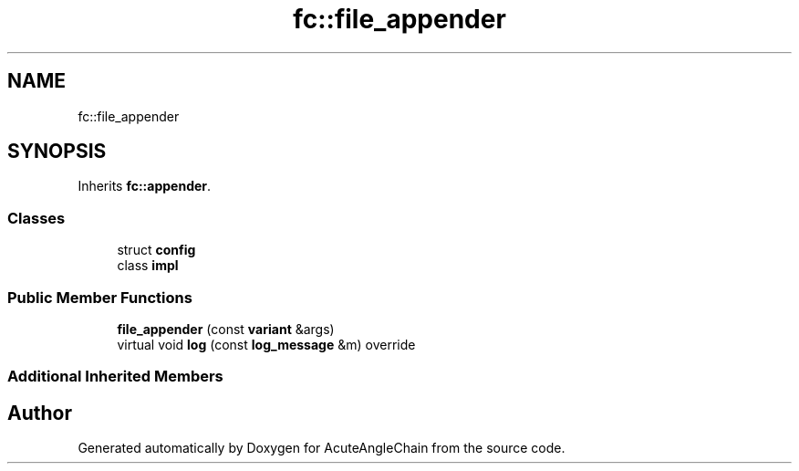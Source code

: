 .TH "fc::file_appender" 3 "Sun Jun 3 2018" "AcuteAngleChain" \" -*- nroff -*-
.ad l
.nh
.SH NAME
fc::file_appender
.SH SYNOPSIS
.br
.PP
.PP
Inherits \fBfc::appender\fP\&.
.SS "Classes"

.in +1c
.ti -1c
.RI "struct \fBconfig\fP"
.br
.ti -1c
.RI "class \fBimpl\fP"
.br
.in -1c
.SS "Public Member Functions"

.in +1c
.ti -1c
.RI "\fBfile_appender\fP (const \fBvariant\fP &args)"
.br
.ti -1c
.RI "virtual void \fBlog\fP (const \fBlog_message\fP &m) override"
.br
.in -1c
.SS "Additional Inherited Members"


.SH "Author"
.PP 
Generated automatically by Doxygen for AcuteAngleChain from the source code\&.
